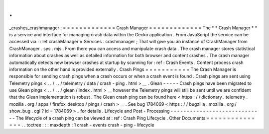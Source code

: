 .
.
_crashes_crashmanager
:
=
=
=
=
=
=
=
=
=
=
=
=
=
Crash
Manager
=
=
=
=
=
=
=
=
=
=
=
=
=
The
*
*
Crash
Manager
*
*
is
a
service
and
interface
for
managing
crash
data
within
the
Gecko
application
.
From
JavaScript
the
service
can
be
accessed
via
:
:
let
crashManager
=
Services
.
crashmanager
;
That
will
give
you
an
instance
of
CrashManager
from
CrashManager
.
sys
.
mjs
.
From
there
you
can
access
and
manipulate
crash
data
.
The
crash
manager
stores
statistical
information
about
crashes
as
well
as
detailed
information
for
both
browser
and
content
crashes
.
The
crash
manager
automatically
detects
new
browser
crashes
at
startup
by
scanning
for
:
ref
:
Crash
Events
.
Content
process
crash
information
on
the
other
hand
is
provided
externally
.
Crash
Pings
=
=
=
=
=
=
=
=
=
=
=
The
Crash
Manager
is
responsible
for
sending
crash
pings
when
a
crash
occurs
or
when
a
crash
event
is
found
.
Crash
pings
are
sent
using
Telemetry
pings
<
.
.
/
.
.
/
telemetry
/
data
/
crash
-
ping
.
html
>
__
.
Glean
-
-
-
-
-
Crash
pings
have
been
migrated
to
use
Glean
pings
<
.
.
/
.
.
/
glean
/
index
.
html
>
__
however
the
Telemetry
pings
will
still
be
sent
until
we
are
confident
that
the
Glean
implementation
is
robust
.
The
Glean
crash
ping
can
be
found
here
<
https
:
/
/
dictionary
.
telemetry
.
mozilla
.
org
/
apps
/
firefox_desktop
/
pings
/
crash
>
__
.
See
bug
1784069
<
https
:
/
/
bugzilla
.
mozilla
.
org
/
show_bug
.
cgi
?
id
=
1784069
>
_
for
details
.
Lifecycle
and
Post
-
Processing
-
-
-
-
-
-
-
-
-
-
-
-
-
-
-
-
-
-
-
-
-
-
-
-
-
-
-
-
-
The
lifecycle
of
a
crash
ping
can
be
viewed
at
:
ref
:
Crash
Ping
Lifecycle
.
Other
Documents
=
=
=
=
=
=
=
=
=
=
=
=
=
=
=
.
.
toctree
:
:
:
maxdepth
:
1
crash
-
events
crash
-
ping
-
lifecycle

